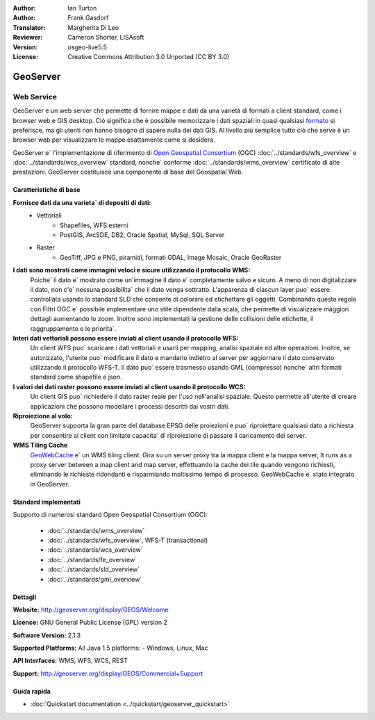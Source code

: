 :Author: Ian Turton
:Author: Frank Gasdorf
:Translator: Margherita Di Leo
:Reviewer: Cameron Shorter, LISAsoft
:Version: osgeo-live5.5
:License: Creative Commons Attribution 3.0 Unported (CC BY 3.0)

.. image:: ../../images/project_logos/logo-GeoServer.png
  :scale: 100%
  :alt: project logo
  :align: right
  :target: http://geoserver.org/display/GEOS/Welcome

.. image:: ../../images/logos/OSGeo_incubation.png
  :scale: 100 %
  :alt: OSGeo Project
  :align: right
  :target: http://www.osgeo.org/incubator/process/principles.html

GeoServer
================================================================================

Web Service
~~~~~~~~~~~~~~~~~~~~~~~~~~~~~~~~~~~~~~~~~~~~~~~~~~~~~~~~~~~~~~~~~~~~~~~~~~~~~~~~

GeoServer è un web server che permette di fornire mappe e dati da
una varietà di formati a client standard, come i browser web e GIS desktop. 
Ciò significa che è possibile memorizzare i dati spaziali in quasi
qualsiasi `formato
<http://docs.geoserver.org/stable/en/user/data/index.html>`_
si preferisce, ma gli utenti non hanno bisogno di sapere
nulla dei dati GIS. Al livello più semplice tutto ciò che serve è un browser web
per visualizzare le mappe esattamente come si desidera.

GeoServer e` l'implementazione di riferimento di 
`Open Geospatial 
Consortium <http://www.opengeospatial.org>`_ (OGC) 
:doc:`../standards/wfs_overview` e 
:doc:`../standards/wcs_overview` standard,
nonche`  conforme
:doc:`../standards/wms_overview` certificato di alte prestazioni. 
GeoServer costituisce una componente di base del Geospatial Web. 

.. image:: ../../images/screenshots/800x600/geoserver.gif
  :scale: 60 %
  :alt: Screen Shot of GeoServer
  :align: right

Caratteristiche di base
--------------------------------------------------------------------------------

**Fornisce dati da una varieta` di depositi di dati:**
    * Vettoriali
        - Shapefiles, WFS esterni
        - PostGIS, ArcSDE, DB2, Oracle Spatial, MySql, SQL Server
    * Raster
        - GeoTiff, JPG e PNG, piramidi, formati GDAL, Image Mosaic, Oracle GeoRaster

**I dati sono mostrati come immagini veloci e sicure utilizzando il protocollo WMS:**
    Poiche` il dato e` mostrato come un'immagine il dato e` completamente salvo e sicuro. A meno di non digitalizzare il dato, non c'e` nessuna possibilita` che il dato venga sottratto.
    L'apparenza di ciascun layer puo` essere controllata usando lo standard SLD che consente di colorare ed etichettare gli oggetti. Combinando queste regole con Filtri OGC e` possibile implementare uno stile dipendente dalla scala, che permette di visualizzare maggiori dettagli aumentando lo zoom. Inoltre sono implementati la gestione delle collisioni delle etichette, il raggruppamento e le priorita`. 

**Interi dati vettoriali possono essere inviati al client usando il protocollo WFS:**
     Un client WFS puo` scaricare i dati vettoriali e usarli per mapping, analisi spaziale ed altre operazioni. Inoltre, se autorizzato, l'utente puo` modificare il dato e mandarlo indietro al server per aggiornare il dato conservato utilizzando il protocollo WFS-T.
     Il dato puo` essere trasmesso usando GML (compresso) nonche` altri formati standard come shapefile e json.

**I valori dei dati raster possono essere inviati al client usando il protocollo WCS:**
     Un client GIS puo` richiedere il dato raster reale per l'uso nell'analisi spaziale. Questo permette all'utente di creare applicazioni che possono modellare i processi descritti dai vostri dati. 

**Riproiezione al volo:**
     GeoServer supporta la gran parte del database EPSG delle proiezioni e puo` riproiettare qualsiasi dato a richiesta per consentire ai client con limitate capacita` di riproiezione di passare il caricamento del server. 

**WMS Tiling Cache**
    `GeoWebCache <http://geowebcache.org/>`_ e` un WMS tiling client. Gira su un server proxy tra la mappa client e la mappa server, It runs as a proxy server between a map client and map server, effettuando la cache dei tile quando vengono richiesti, eliminando le richieste ridondanti e risparmiando moltissimo tempo di processo. GeoWebCache e` stato integrato in GeoServer.

Standard implementati
--------------------------------------------------------------------------------

Supporto di numerosi standard Open Geospatial Consortium  (OGC):

  * :doc:`../standards/wms_overview`
  * :doc:`../standards/wfs_overview`, WFS-T (transactional)
  * :doc:`../standards/wcs_overview`
  * :doc:`../standards/fe_overview`
  * :doc:`../standards/sld_overview` 
  * :doc:`../standards/gml_overview`

Dettagli
--------------------------------------------------------------------------------

**Website:** http://geoserver.org/display/GEOS/Welcome

**Licence:** GNU General Public License (GPL) version 2

**Software Version:** 2.1.3

**Supported Platforms:** All Java 1.5 platforms: - Windows, Linux, Mac

**API Interfaces:** WMS, WFS, WCS, REST

**Support:** http://geoserver.org/display/GEOS/Commercial+Support

Guida rapida
--------------------------------------------------------------------------------
    
* :doc:`Quickstart documentation <../quickstart/geoserver_quickstart>`

